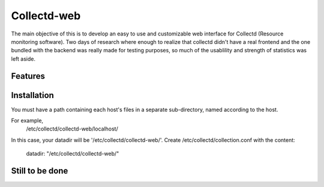 ============
Collectd-web
============

The main objective of this is to develop an easy to use and customizable web interface for Collectd (Resource monitoring software). 
Two days of research where enough to realize that collectd didn't have a real frontend and the one bundled with the backend was really made for testing purposes, so much of the usablility and strength of statistics was left aside.

Features
========

Installation
============
You must have a path containing each host's files in a separate
sub-directory, named according to the host.

For example,
 /etc/collectd/collectd-web/localhost/

In this case, your datadir will be '/etc/collectd/collectd-web/'.
Create /etc/collectd/collection.conf with the content:

 datadir: "/etc/collectd/collectd-web/"

Still to be done
================


